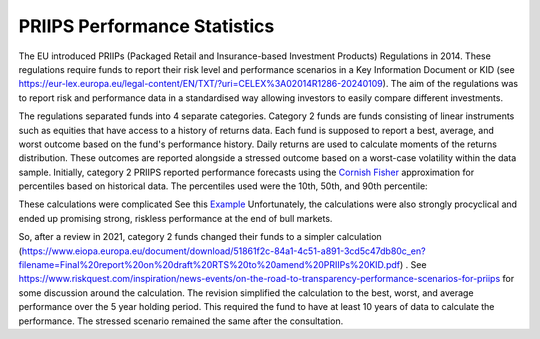 PRIIPS Performance Statistics
=============================
The EU introduced PRIIPs (Packaged Retail and Insurance-based Investment Products) Regulations in 2014. These regulations require funds to report their risk level and
performance scenarios in a Key Information Document or KID (see https://eur-lex.europa.eu/legal-content/EN/TXT/?uri=CELEX%3A02014R1286-20240109). 
The aim of the regulations was to report risk and performance data in a standardised way allowing investors 
to easily compare different investments. 

The regulations separated funds into 4 separate categories. Category 2 funds are funds consisting of linear instruments such as 
equities that have access to a history of returns data. Each fund is supposed to report a best, average, and worst outcome based on the fund's performance history. Daily returns are
used to calculate moments of the returns distribution. These outcomes are reported alongside a stressed outcome based on a worst-case volatility within the data sample. 
Initially, category 2 PRIIPS reported performance forecasts using the `Cornish Fisher <https://en.wikipedia.org/wiki/Cornish%E2%80%93Fisher_expansion>`_ approximation for percentiles based on historical data. The percentiles used were the 10th, 50th, and 90th percentile: 

These calculations were complicated See this `Example <https://www.esma.europa.eu/sites/default/files/library/jc_2017_49_priips_flow_diagram_risk_reward_rev.pdf>`_ Unfortunately, the calculations were also strongly 
procyclical and ended up promising strong, riskless performance at the end of bull markets.

So, after a review in 2021, category 2 funds changed their funds to a simpler calculation (https://www.eiopa.europa.eu/document/download/51861f2c-84a1-4c51-a891-3cd5c47db80c_en?filename=Final%20report%20on%20draft%20RTS%20to%20amend%20PRIIPs%20KID.pdf)
. See https://www.riskquest.com/inspiration/news-events/on-the-road-to-transparency-performance-scenarios-for-priips for some discussion around the calculation. The revision simplified the calculation to the best, worst, and average performance over the 5 year holding period. This required the fund to have at least 10 years of data to calculate the performance. The stressed scenario remained the same after the 
consultation.



